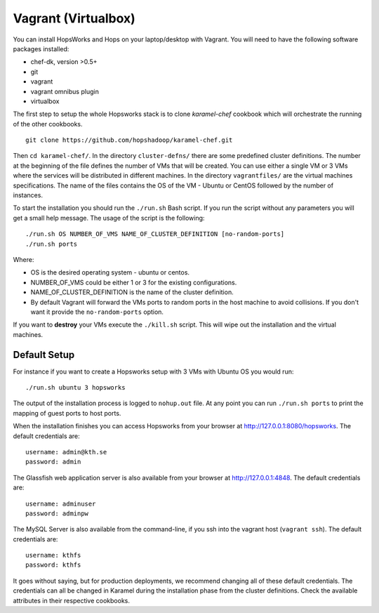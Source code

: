===========================
Vagrant (Virtualbox)
===========================

You can install HopsWorks and Hops on your laptop/desktop  with Vagrant. You will need to have the following software packages installed:

* chef-dk, version >0.5+
* git
* vagrant
* vagrant omnibus plugin
* virtualbox


The first step to setup the whole Hopsworks stack is to clone
`karamel-chef` cookbook which will orchestrate the running of the
other cookbooks.

::
   
   git clone https://github.com/hopshadoop/karamel-chef.git

Then ``cd karamel-chef/``. In the directory ``cluster-defns/`` there are some
predefined cluster definitions. The number at the beginning of the
file defines the number of VMs that will be created. You can use either
a single VM or 3 VMs where the services will be distributed in
different machines. In the directory ``vagrantfiles/`` are the virtual
machines specifications. The name of the files contains the OS of the
VM - Ubuntu or CentOS followed by the number of instances.

To start the installation you should run the ``./run.sh`` Bash
script. If you run the script without any parameters you will get a
small help message. The usage of the script is the following:

::

   ./run.sh OS NUMBER_OF_VMS NAME_OF_CLUSTER_DEFINITION [no-random-ports]
   ./run.sh ports

Where:

* OS is the desired operating system - ubuntu or centos.
* NUMBER_OF_VMS could be either 1 or 3 for the existing configurations.
* NAME_OF_CLUSTER_DEFINITION is the name of the cluster definition.
* By default Vagrant will forward the VMs ports to random ports in the
  host machine to avoid collisions. If you don't want it provide the
  ``no-random-ports`` option.


If you want to **destroy** your VMs execute the ``./kill.sh``
script. This will wipe out the installation and the virtual machines.


Default Setup
*****************

For instance if you want to create a Hopsworks setup with 3 VMs with
Ubuntu OS you would run:

::

   ./run.sh ubuntu 3 hopsworks

The output of the installation process is logged to ``nohup.out``
file. At any point you can run ``./run.sh ports`` to print the mapping of guest ports to host ports.

When the installation finishes you can access Hopsworks from your browser at http://127.0.0.1:8080/hopsworks. The default credentials are:

::

  username: admin@kth.se
  password: admin


The Glassfish web application server is also available from your browser at http://127.0.0.1:4848. The default credentials are:

::

  username: adminuser
  password: adminpw


The MySQL Server is also available from the command-line, if you ssh into the vagrant host (``vagrant ssh``). The default credentials are:

::

  username: kthfs
  password: kthfs

It goes without saying, but for production deployments, we recommend
changing all of these default credentials. The credentials can all be
changed in Karamel during the installation phase from the cluster
definitions. Check the available attributes in their respective cookbooks.
